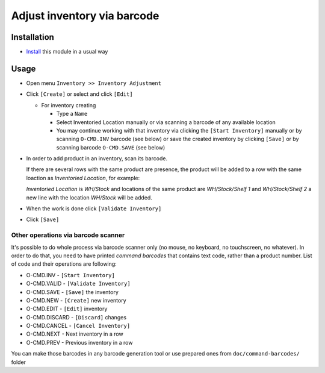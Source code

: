 ==============================
 Adjust inventory via barcode
==============================

Installation
============

* `Install <https://odoo-development.readthedocs.io/en/latest/odoo/usage/install-module.html>`__ this module in a usual way


Usage
=====

* Open menu ``Inventory >> Inventory Adjustment``
* Click ``[Create]`` or select and click ``[Edit]``

  * For inventory creating

    * Type a ``Name``
    * Select Inventoried Location manually or via scanning a barcode of any available location
    * You may continue working with that inventory via clicking the ``[Start Inventory]`` manually or by scanning ``O-CMD.INV`` barcode (see below) or save the created inventory by clicking ``[Save]`` or by scanning barcode ``O-CMD.SAVE`` (see below)

* In order to add product in an inventory, scan its barcode.

  If there are several rows with the same product are presence, the product will be added to a row with the same loaction as `Inventoried Location`, for example:

  `Inventoried Location` is *WH/Stock* and locations of the same product are *WH/Stock/Shelf 1* and *WH/Stock/Shelf 2*
  a new line with the location *WH/Stock* will be added.

* When the work is done click ``[Validate Inventory]``
* Click ``[Save]``

Other operations via barcode scanner
------------------------------------

It's possible to do whole process via barcode scanner only (no mouse, no keyboard, no touchscreen, no whatever). In order to do that, you need to have printed *command barcodes* that contains text code, rather than a product number. List of code and their operations are following:

* O-CMD.INV     - ``[Start Inventory]``
* O-CMD.VALID   - ``[Validate Inventory]``
* O-CMD.SAVE    - ``[Save]`` the inventory

* O-CMD.NEW     - ``[Create]`` new inventory
* O-CMD.EDIT    - ``[Edit]`` inventory

* O-CMD.DISCARD - ``[Discard]`` changes
* O-CMD.CANCEL  - ``[Cancel Inventory]``
* O-CMD.NEXT    - Next inventory in a row
* O-CMD.PREV    - Previous inventory in a row

You can make those barcodes in any barcode generation tool or use prepared ones from ``doc/command-barcodes/`` folder

